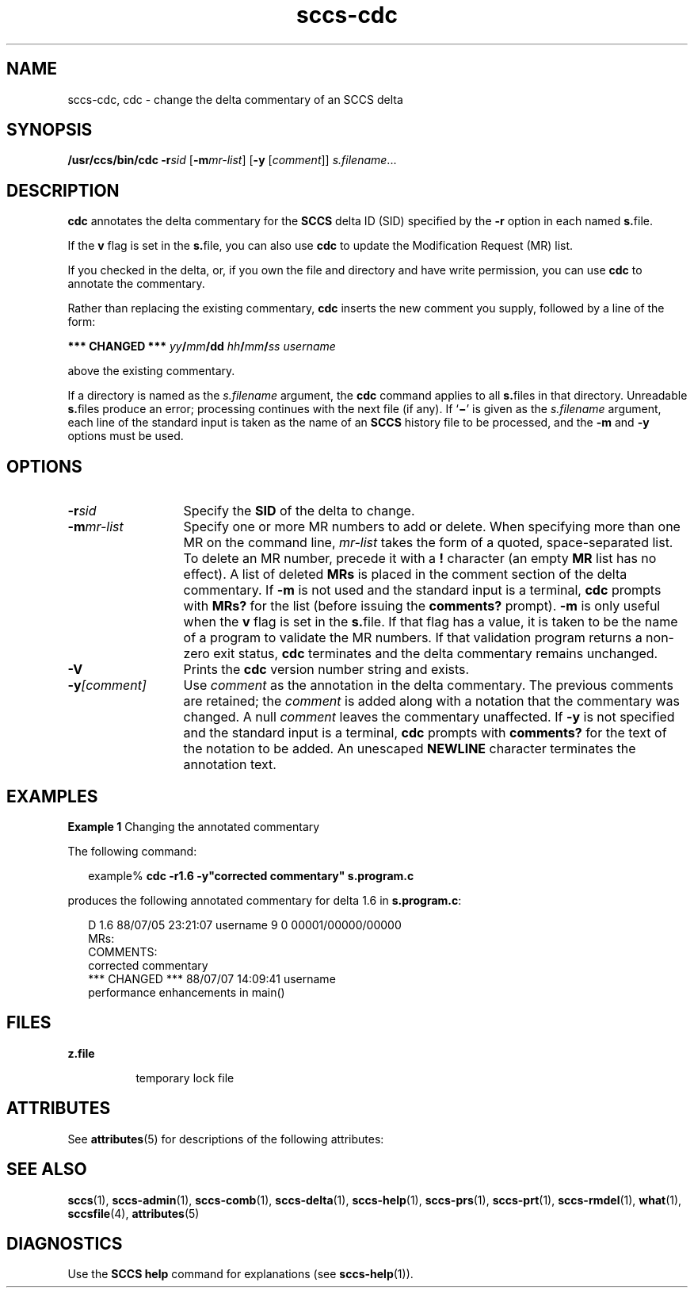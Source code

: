 '\" te
.\" CDDL HEADER START
.\"
.\" The contents of this file are subject to the terms of the
.\" Common Development and Distribution License (the "License").  
.\" You may not use this file except in compliance with the License.
.\"
.\" You can obtain a copy of the license at usr/src/OPENSOLARIS.LICENSE
.\" or http://www.opensolaris.org/os/licensing.
.\" See the License for the specific language governing permissions
.\" and limitations under the License.
.\"
.\" When distributing Covered Code, include this CDDL HEADER in each
.\" file and include the License file at usr/src/OPENSOLARIS.LICENSE.
.\" If applicable, add the following below this CDDL HEADER, with the
.\" fields enclosed by brackets "[]" replaced with your own identifying
.\" information: Portions Copyright [yyyy] [name of copyright owner]
.\"
.\" CDDL HEADER END
.\" Copyright (c) 1999, Sun Microsystems, Inc.
.\" Copyright 2007-2011 J. Schilling
.TH sccs-cdc 1 "2011/04/03" "SunOS 5.11" "User Commands"
.SH NAME
sccs-cdc, cdc \- change the delta commentary of an SCCS delta
.SH SYNOPSIS
.LP
.nf
\fB/usr/ccs/bin/cdc\fR \fB-r\fR\fIsid\fR [\fB-m\fR\fImr-list\fR] [\fB-y\fR [\fIcomment\fR]] \fIs.filename\fR...
.fi

.SH DESCRIPTION

.LP
\fBcdc\fR annotates the delta commentary for the \fBSCCS\fR delta ID (SID) specified by the \fB-r\fR
option in each named \fBs.\fRfile.
.sp

.LP
If the \fBv\fR flag is set in the \fBs.\fRfile,
you can also use \fBcdc\fR to update the Modification Request
(MR) list.
.sp

.LP
If you checked in the delta, or, if you own the file and directory
and have write permission, you can use \fBcdc\fR to annotate
the commentary.
.sp

.LP
Rather than replacing the existing commentary, \fBcdc\fR
inserts the new comment you supply, followed by a line of the form:
.sp

.LP
\fB*** CHANGED ***\fR \fIyy\fR\fB/\fR\fImm\fR\fB/\fR\fBdd\fR \fIhh\fR\fB/\fR\fImm\fR\fB/\fR\fIss\fR \fIusername\fR
.sp

.LP
above the existing commentary.
.sp

.LP
If a directory is named as the \fIs.filename\fR
argument, the \fBcdc\fR command applies to all \fBs.\fRfiles in that directory. Unreadable \fBs.\fRfiles
produce an error; processing continues with the next file (if any). If `\fB\(mi\fR' is given as the \fIs.filename\fR
argument, each line of the standard input is taken as the name of an \fBSCCS\fR history file to be processed, and the \fB-m\fR and \fB-y\fR options must be used.
.sp

.SH OPTIONS
.sp
.ne 3
.TP 13
.BI \-r sid
Specify the \fBSID\fR of the delta to change.
.sp
.ne 3
.TP
.BI \-m mr-list
Specify one or more MR numbers to add or delete. When specifying
more than one MR on the command line, \fImr-list\fR
takes the form of a quoted, space-separated list. To delete an MR number,
precede it with a \fB!\fR character (an empty \fBMR\fR list has no effect). A list of deleted \fBMRs\fR is placed in the comment section of the delta commentary.
If \fB-m\fR is not used and the standard input is a terminal, \fBcdc\fR prompts with \fBMRs?\fR for the list (before
issuing the \fBcomments?\fR prompt). \fB-m\fR is
only useful when the \fBv\fR flag is set in the \fBs.\fRfile. If that flag has a value, it is taken to be the name of
a program to validate the MR numbers.  If that validation program returns
a non-zero exit status, \fBcdc\fR terminates and the delta
commentary remains unchanged.
.sp
.ne 3
.TP
.B \-V
Prints the
.B cdc
version number string and exists.

.sp
.ne 3
.TP
.BI \-y [comment]
Use \fIcomment\fR as the annotation
in the delta commentary. The previous comments are retained; the \fIcomment\fR is added along with a notation that the commentary
was changed. A  null \fIcomment\fR leaves the commentary
unaffected. If \fB-y\fR is not specified and the standard input
is a terminal, \fBcdc\fR prompts with \fBcomments?\fR
for the text of the notation to be added.  An unescaped \fBNEWLINE\fR character terminates the annotation text.

.SH EXAMPLES
.LP
\fBExample 1 \fRChanging the annotated commentary

.LP
The following command:
.sp

.LP
.in +2
.nf
example% \fBcdc -r1.6 -y"corrected commentary" s.program.c\fR
.fi
.in -2
.sp

.LP
produces the following annotated commentary for delta 1.6 in \fBs.program.c\fR:
.sp

.LP
.in +2
.nf
D 1.6 88/07/05 23:21:07 username 9 0 00001/00000/00000
MRs:
COMMENTS:
corrected commentary
*** CHANGED *** 88/07/07 14:09:41 username
performance enhancements in main()
.fi
.in -2
.sp

.SH FILES

.sp
.ne 2
.mk
.na
\fB\fBz.file\fR\fR
.ad
.RS 8n
.rt  
temporary lock file
.sp

.RE

.SH ATTRIBUTES

.LP
See 
\fBattributes\fR(5)
for descriptions of the following attributes:
.sp

.LP

.sp
.TS
tab() box;
cw(2.75i) |cw(2.75i) 
lw(2.75i) |lw(2.75i) 
.
ATTRIBUTE TYPEATTRIBUTE VALUE
_
AvailabilitySUNWsprot
.TE

.SH SEE ALSO

.LP

\fBsccs\fR(1), 
\fBsccs-admin\fR(1), 
\fBsccs-comb\fR(1), 
\fBsccs-delta\fR(1), 
\fBsccs-help\fR(1), 
\fBsccs-prs\fR(1), 
\fBsccs-prt\fR(1), 
\fBsccs-rmdel\fR(1), 
\fBwhat\fR(1), 
\fBsccsfile\fR(4), 
\fBattributes\fR(5)
.sp

.SH DIAGNOSTICS

.LP
Use the \fBSCCS\fR \fBhelp\fR
command for explanations (see 
\fBsccs-help\fR(1)).
.sp


